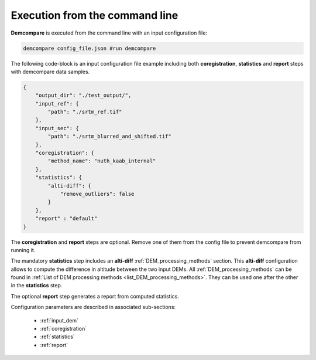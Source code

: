 .. _command_line_execution:

.. role:: bash(code)
   :language: bash

Execution from the command line
===============================

**Demcompare** is executed from the command line with an input configuration file:

.. code-block:: bash

    demcompare config_file.json #run demcompare

The following code-block is an input configuration file example including 
both **coregistration**, **statistics** and **report** steps with demcompare data samples.

.. code-block:: json

    {
        "output_dir": "./test_output/",
        "input_ref": {
            "path": "./srtm_ref.tif"
        },
        "input_sec": {
            "path": "./srtm_blurred_and_shifted.tif"
        },
        "coregistration": {
            "method_name": "nuth_kaab_internal"
        },
        "statistics": {
            "alti-diff": {
                "remove_outliers": false
            }
        },
        "report" : "default"
    }

The **coregistration** and **report** steps are optional.
Remove one of them from the config file to prevent demcompare from running it.

The mandatory **statistics** step includes an **alti-diff** :ref:`DEM_processing_methods` section.
This **alti-diff** configuration allows to compute the difference in altitude between the two input DEMs.
All :ref:`DEM_processing_methods` can be found in :ref:`List of DEM processing methods <list_DEM_processing_methods>`.
They can be used one after the other in the **statistics** step.

The optional **report** step generates a report from computed statistics. 

Configuration parameters are described in associated sub-sections:

    - :ref:`input_dem`
    - :ref:`coregistration`
    - :ref:`statistics`
    - :ref:`report`
